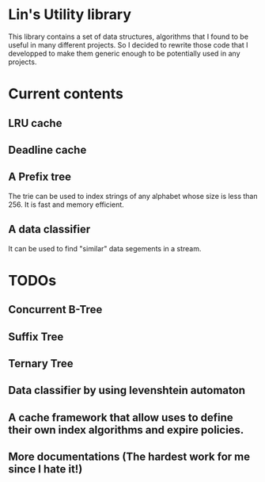 * Lin's Utility library

  This library contains a set of data structures, algorithms that I found to be useful in many different projects. So I decided to rewrite those code that I developped to make them generic enough to be potentially used in any projects.

* Current contents

** LRU cache

** Deadline cache

** A Prefix tree 
   The trie can be used to index strings of any alphabet whose size is less than 256. It is fast and memory efficient.

** A data classifier
   It can be used to find "similar" data segements in a stream. 

* TODOs

** Concurrent B-Tree

** Suffix Tree

** Ternary Tree

** Data classifier by using levenshtein automaton 

** A cache framework that allow uses to define their own index algorithms and expire policies.

** More documentations (The hardest work for me since I hate it!)
